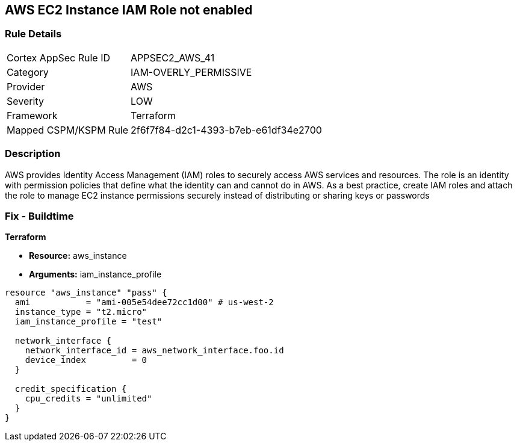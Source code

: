 == AWS EC2 Instance IAM Role not enabled


=== Rule Details

[cols="1,3"]
|===
|Cortex AppSec Rule ID |APPSEC2_AWS_41
|Category |IAM-OVERLY_PERMISSIVE
|Provider |AWS
|Severity |LOW
|Framework |Terraform
|Mapped CSPM/KSPM Rule |2f6f7f84-d2c1-4393-b7eb-e61df34e2700
|===


=== Description 


AWS provides Identity Access Management (IAM) roles to securely access AWS services and resources.
The role is an identity with permission policies that define what the identity can and cannot do in AWS.
As a best practice, create IAM roles and attach the role to manage EC2 instance permissions securely instead of distributing or sharing keys or passwords

=== Fix - Buildtime


*Terraform* 


* *Resource:* aws_instance
* *Arguments:* iam_instance_profile


[source,yaml]
----
resource "aws_instance" "pass" {
  ami           = "ami-005e54dee72cc1d00" # us-west-2
  instance_type = "t2.micro"
  iam_instance_profile = "test"

  network_interface {
    network_interface_id = aws_network_interface.foo.id
    device_index         = 0
  }

  credit_specification {
    cpu_credits = "unlimited"
  }
}
----
